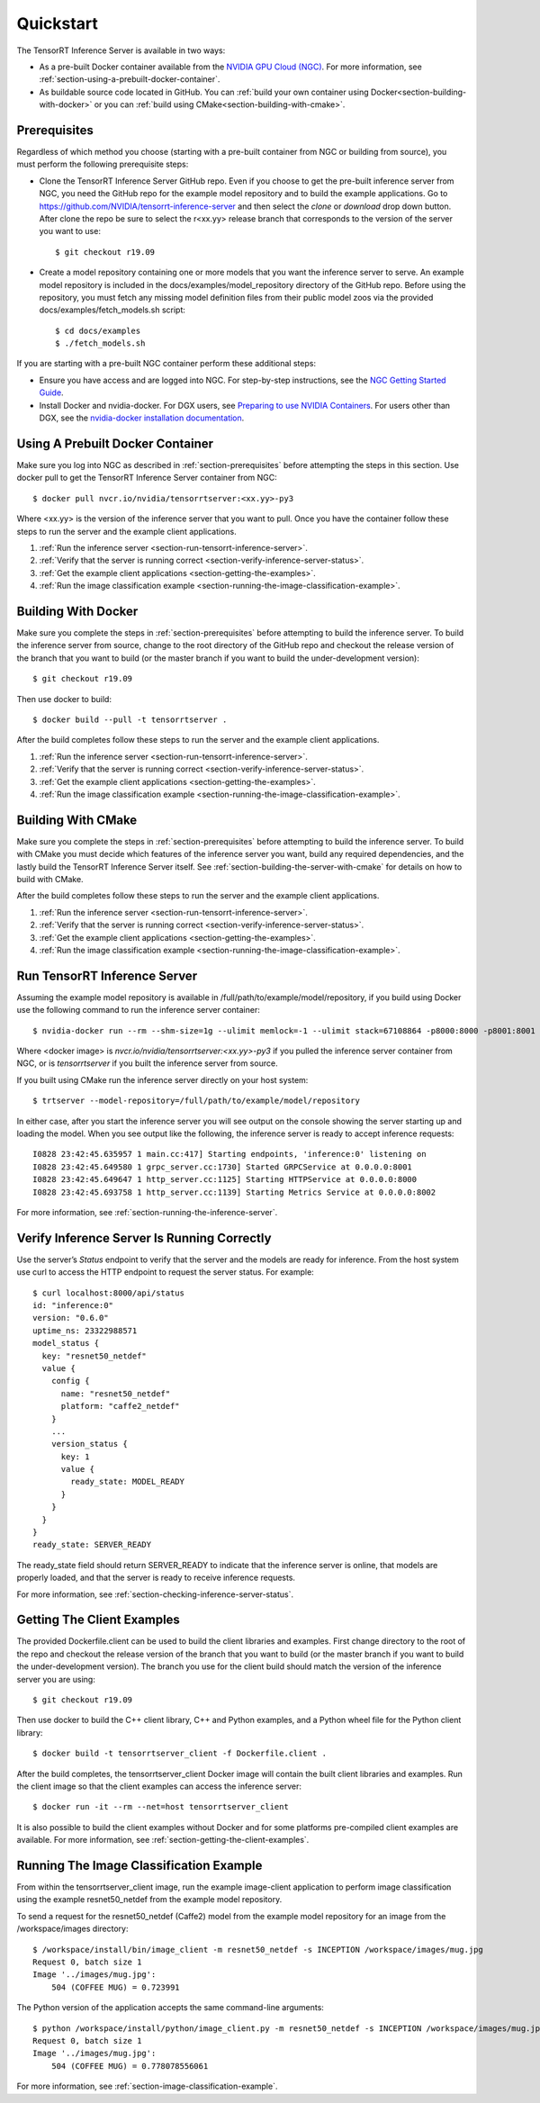 ..
  # Copyright (c) 2018-2019, NVIDIA CORPORATION. All rights reserved.
  #
  # Redistribution and use in source and binary forms, with or without
  # modification, are permitted provided that the following conditions
  # are met:
  #  * Redistributions of source code must retain the above copyright
  #    notice, this list of conditions and the following disclaimer.
  #  * Redistributions in binary form must reproduce the above copyright
  #    notice, this list of conditions and the following disclaimer in the
  #    documentation and/or other materials provided with the distribution.
  #  * Neither the name of NVIDIA CORPORATION nor the names of its
  #    contributors may be used to endorse or promote products derived
  #    from this software without specific prior written permission.
  #
  # THIS SOFTWARE IS PROVIDED BY THE COPYRIGHT HOLDERS ``AS IS'' AND ANY
  # EXPRESS OR IMPLIED WARRANTIES, INCLUDING, BUT NOT LIMITED TO, THE
  # IMPLIED WARRANTIES OF MERCHANTABILITY AND FITNESS FOR A PARTICULAR
  # PURPOSE ARE DISCLAIMED.  IN NO EVENT SHALL THE COPYRIGHT OWNER OR
  # CONTRIBUTORS BE LIABLE FOR ANY DIRECT, INDIRECT, INCIDENTAL, SPECIAL,
  # EXEMPLARY, OR CONSEQUENTIAL DAMAGES (INCLUDING, BUT NOT LIMITED TO,
  # PROCUREMENT OF SUBSTITUTE GOODS OR SERVICES; LOSS OF USE, DATA, OR
  # PROFITS; OR BUSINESS INTERRUPTION) HOWEVER CAUSED AND ON ANY THEORY
  # OF LIABILITY, WHETHER IN CONTRACT, STRICT LIABILITY, OR TORT
  # (INCLUDING NEGLIGENCE OR OTHERWISE) ARISING IN ANY WAY OUT OF THE USE
  # OF THIS SOFTWARE, EVEN IF ADVISED OF THE POSSIBILITY OF SUCH DAMAGE.

Quickstart
==========

The TensorRT Inference Server is available in two ways:

* As a pre-built Docker container available from the `NVIDIA GPU Cloud
  (NGC) <https://ngc.nvidia.com>`_. For more information, see
  :ref:`section-using-a-prebuilt-docker-container`.

* As buildable source code located in GitHub. You can :ref:`build your
  own container using Docker<section-building-with-docker>` or you can
  :ref:`build using CMake<section-building-with-cmake>`.

.. _section-prerequisites:

Prerequisites
-------------

Regardless of which method you choose (starting with a pre-built
container from NGC or building from source), you must perform the
following prerequisite steps:

* Clone the TensorRT Inference Server GitHub repo. Even if you choose
  to get the pre-built inference server from NGC, you need the GitHub
  repo for the example model repository and to build the example
  applications. Go to
  https://github.com/NVIDIA/tensorrt-inference-server and then select
  the *clone* or *download* drop down button. After clone the repo be
  sure to select the r<xx.yy> release branch that corresponds to the
  version of the server you want to use::

  $ git checkout r19.09

* Create a model repository containing one or more models that you
  want the inference server to serve. An example model repository is
  included in the docs/examples/model_repository directory of the
  GitHub repo. Before using the repository, you must fetch any missing
  model definition files from their public model zoos via the provided
  docs/examples/fetch_models.sh script::

  $ cd docs/examples
  $ ./fetch_models.sh

If you are starting with a pre-built NGC container perform these
additional steps:

* Ensure you have access and are logged into NGC.  For step-by-step
  instructions, see the `NGC Getting Started Guide
  <http://docs.nvidia.com/ngc/ngc-getting-started-guide/index.html>`_.

* Install Docker and nvidia-docker.  For DGX users, see `Preparing to
  use NVIDIA Containers
  <http://docs.nvidia.com/deeplearning/dgx/preparing-containers/index.html>`_.
  For users other than DGX, see the `nvidia-docker installation
  documentation <https://github.com/NVIDIA/nvidia-docker>`_.

.. _section-using-a-prebuilt-docker-container:

Using A Prebuilt Docker Container
---------------------------------

Make sure you log into NGC as described in
:ref:`section-prerequisites` before attempting the steps in this
section.  Use docker pull to get the TensorRT Inference Server
container from NGC::

  $ docker pull nvcr.io/nvidia/tensorrtserver:<xx.yy>-py3

Where <xx.yy> is the version of the inference server that you want to
pull. Once you have the container follow these steps to run the server
and the example client applications.

#. :ref:`Run the inference server <section-run-tensorrt-inference-server>`.
#. :ref:`Verify that the server is running correct <section-verify-inference-server-status>`.
#. :ref:`Get the example client applications <section-getting-the-examples>`.
#. :ref:`Run the image classification example <section-running-the-image-classification-example>`.

.. _section-building-with-docker:

Building With Docker
--------------------

Make sure you complete the steps in :ref:`section-prerequisites`
before attempting to build the inference server. To build the
inference server from source, change to the root directory of the
GitHub repo and checkout the release version of the branch that you
want to build (or the master branch if you want to build the
under-development version)::

  $ git checkout r19.09

Then use docker to build::

  $ docker build --pull -t tensorrtserver .

After the build completes follow these steps to run the server and the
example client applications.

#. :ref:`Run the inference server <section-run-tensorrt-inference-server>`.
#. :ref:`Verify that the server is running correct <section-verify-inference-server-status>`.
#. :ref:`Get the example client applications <section-getting-the-examples>`.
#. :ref:`Run the image classification example <section-running-the-image-classification-example>`.

.. _section-building-with-cmake:

Building With CMake
-------------------

Make sure you complete the steps in :ref:`section-prerequisites`
before attempting to build the inference server. To build with CMake
you must decide which features of the inference server you want, build
any required dependencies, and the lastly build the TensorRT Inference
Server itself. See :ref:`section-building-the-server-with-cmake` for
details on how to build with CMake.

After the build completes follow these steps to run the server and the
example client applications.

#. :ref:`Run the inference server <section-run-tensorrt-inference-server>`.
#. :ref:`Verify that the server is running correct <section-verify-inference-server-status>`.
#. :ref:`Get the example client applications <section-getting-the-examples>`.
#. :ref:`Run the image classification example <section-running-the-image-classification-example>`.

.. _section-run-tensorrt-inference-server:

Run TensorRT Inference Server
-----------------------------

Assuming the example model repository is available in
/full/path/to/example/model/repository, if you build using Docker use
the following command to run the inference server container::

  $ nvidia-docker run --rm --shm-size=1g --ulimit memlock=-1 --ulimit stack=67108864 -p8000:8000 -p8001:8001 -p8002:8002 -v/full/path/to/example/model/repository:/models <docker image> trtserver --model-repository=/models

Where <docker image> is *nvcr.io/nvidia/tensorrtserver:<xx.yy>-py3* if
you pulled the inference server container from NGC, or is
*tensorrtserver* if you built the inference server from source.

If you built using CMake run the inference server directly on your host system::

    $ trtserver --model-repository=/full/path/to/example/model/repository

In either case, after you start the inference server you will see
output on the console showing the server starting up and loading the
model. When you see output like the following, the inference server is
ready to accept inference requests::

  I0828 23:42:45.635957 1 main.cc:417] Starting endpoints, 'inference:0' listening on
  I0828 23:42:45.649580 1 grpc_server.cc:1730] Started GRPCService at 0.0.0.0:8001
  I0828 23:42:45.649647 1 http_server.cc:1125] Starting HTTPService at 0.0.0.0:8000
  I0828 23:42:45.693758 1 http_server.cc:1139] Starting Metrics Service at 0.0.0.0:8002

For more information, see :ref:`section-running-the-inference-server`.

.. _section-verify-inference-server-status:

Verify Inference Server Is Running Correctly
--------------------------------------------

Use the server’s *Status* endpoint to verify that the server and the
models are ready for inference.  From the host system use curl to
access the HTTP endpoint to request the server status. For example::

  $ curl localhost:8000/api/status
  id: "inference:0"
  version: "0.6.0"
  uptime_ns: 23322988571
  model_status {
    key: "resnet50_netdef"
    value {
      config {
        name: "resnet50_netdef"
        platform: "caffe2_netdef"
      }
      ...
      version_status {
        key: 1
        value {
          ready_state: MODEL_READY
        }
      }
    }
  }
  ready_state: SERVER_READY

The ready_state field should return SERVER_READY to indicate that the
inference server is online, that models are properly loaded, and that
the server is ready to receive inference requests.

For more information, see
:ref:`section-checking-inference-server-status`.

.. _section-getting-the-examples:

Getting The Client Examples
---------------------------

The provided Dockerfile.client can be used to build the client
libraries and examples. First change directory to the root of the repo
and checkout the release version of the branch that you want to build
(or the master branch if you want to build the under-development
version). The branch you use for the client build should match the
version of the inference server you are using::

  $ git checkout r19.09

Then use docker to build the C++ client library, C++ and Python
examples, and a Python wheel file for the Python client library::

  $ docker build -t tensorrtserver_client -f Dockerfile.client .

After the build completes, the tensorrtserver_client Docker image will
contain the built client libraries and examples. Run the client image
so that the client examples can access the inference server::

  $ docker run -it --rm --net=host tensorrtserver_client

It is also possible to build the client examples without Docker and
for some platforms pre-compiled client examples are available. For
more information, see :ref:`section-getting-the-client-examples`.

.. _section-running-the-image-classification-example:

Running The Image Classification Example
----------------------------------------

From within the tensorrtserver_client image, run the example
image-client application to perform image classification using the
example resnet50_netdef from the example model repository.

To send a request for the resnet50_netdef (Caffe2) model from the
example model repository for an image from the /workspace/images directory::

  $ /workspace/install/bin/image_client -m resnet50_netdef -s INCEPTION /workspace/images/mug.jpg
  Request 0, batch size 1
  Image '../images/mug.jpg':
      504 (COFFEE MUG) = 0.723991

The Python version of the application accepts the same command-line
arguments::

  $ python /workspace/install/python/image_client.py -m resnet50_netdef -s INCEPTION /workspace/images/mug.jpg
  Request 0, batch size 1
  Image '../images/mug.jpg':
      504 (COFFEE MUG) = 0.778078556061

For more information, see :ref:`section-image-classification-example`.
